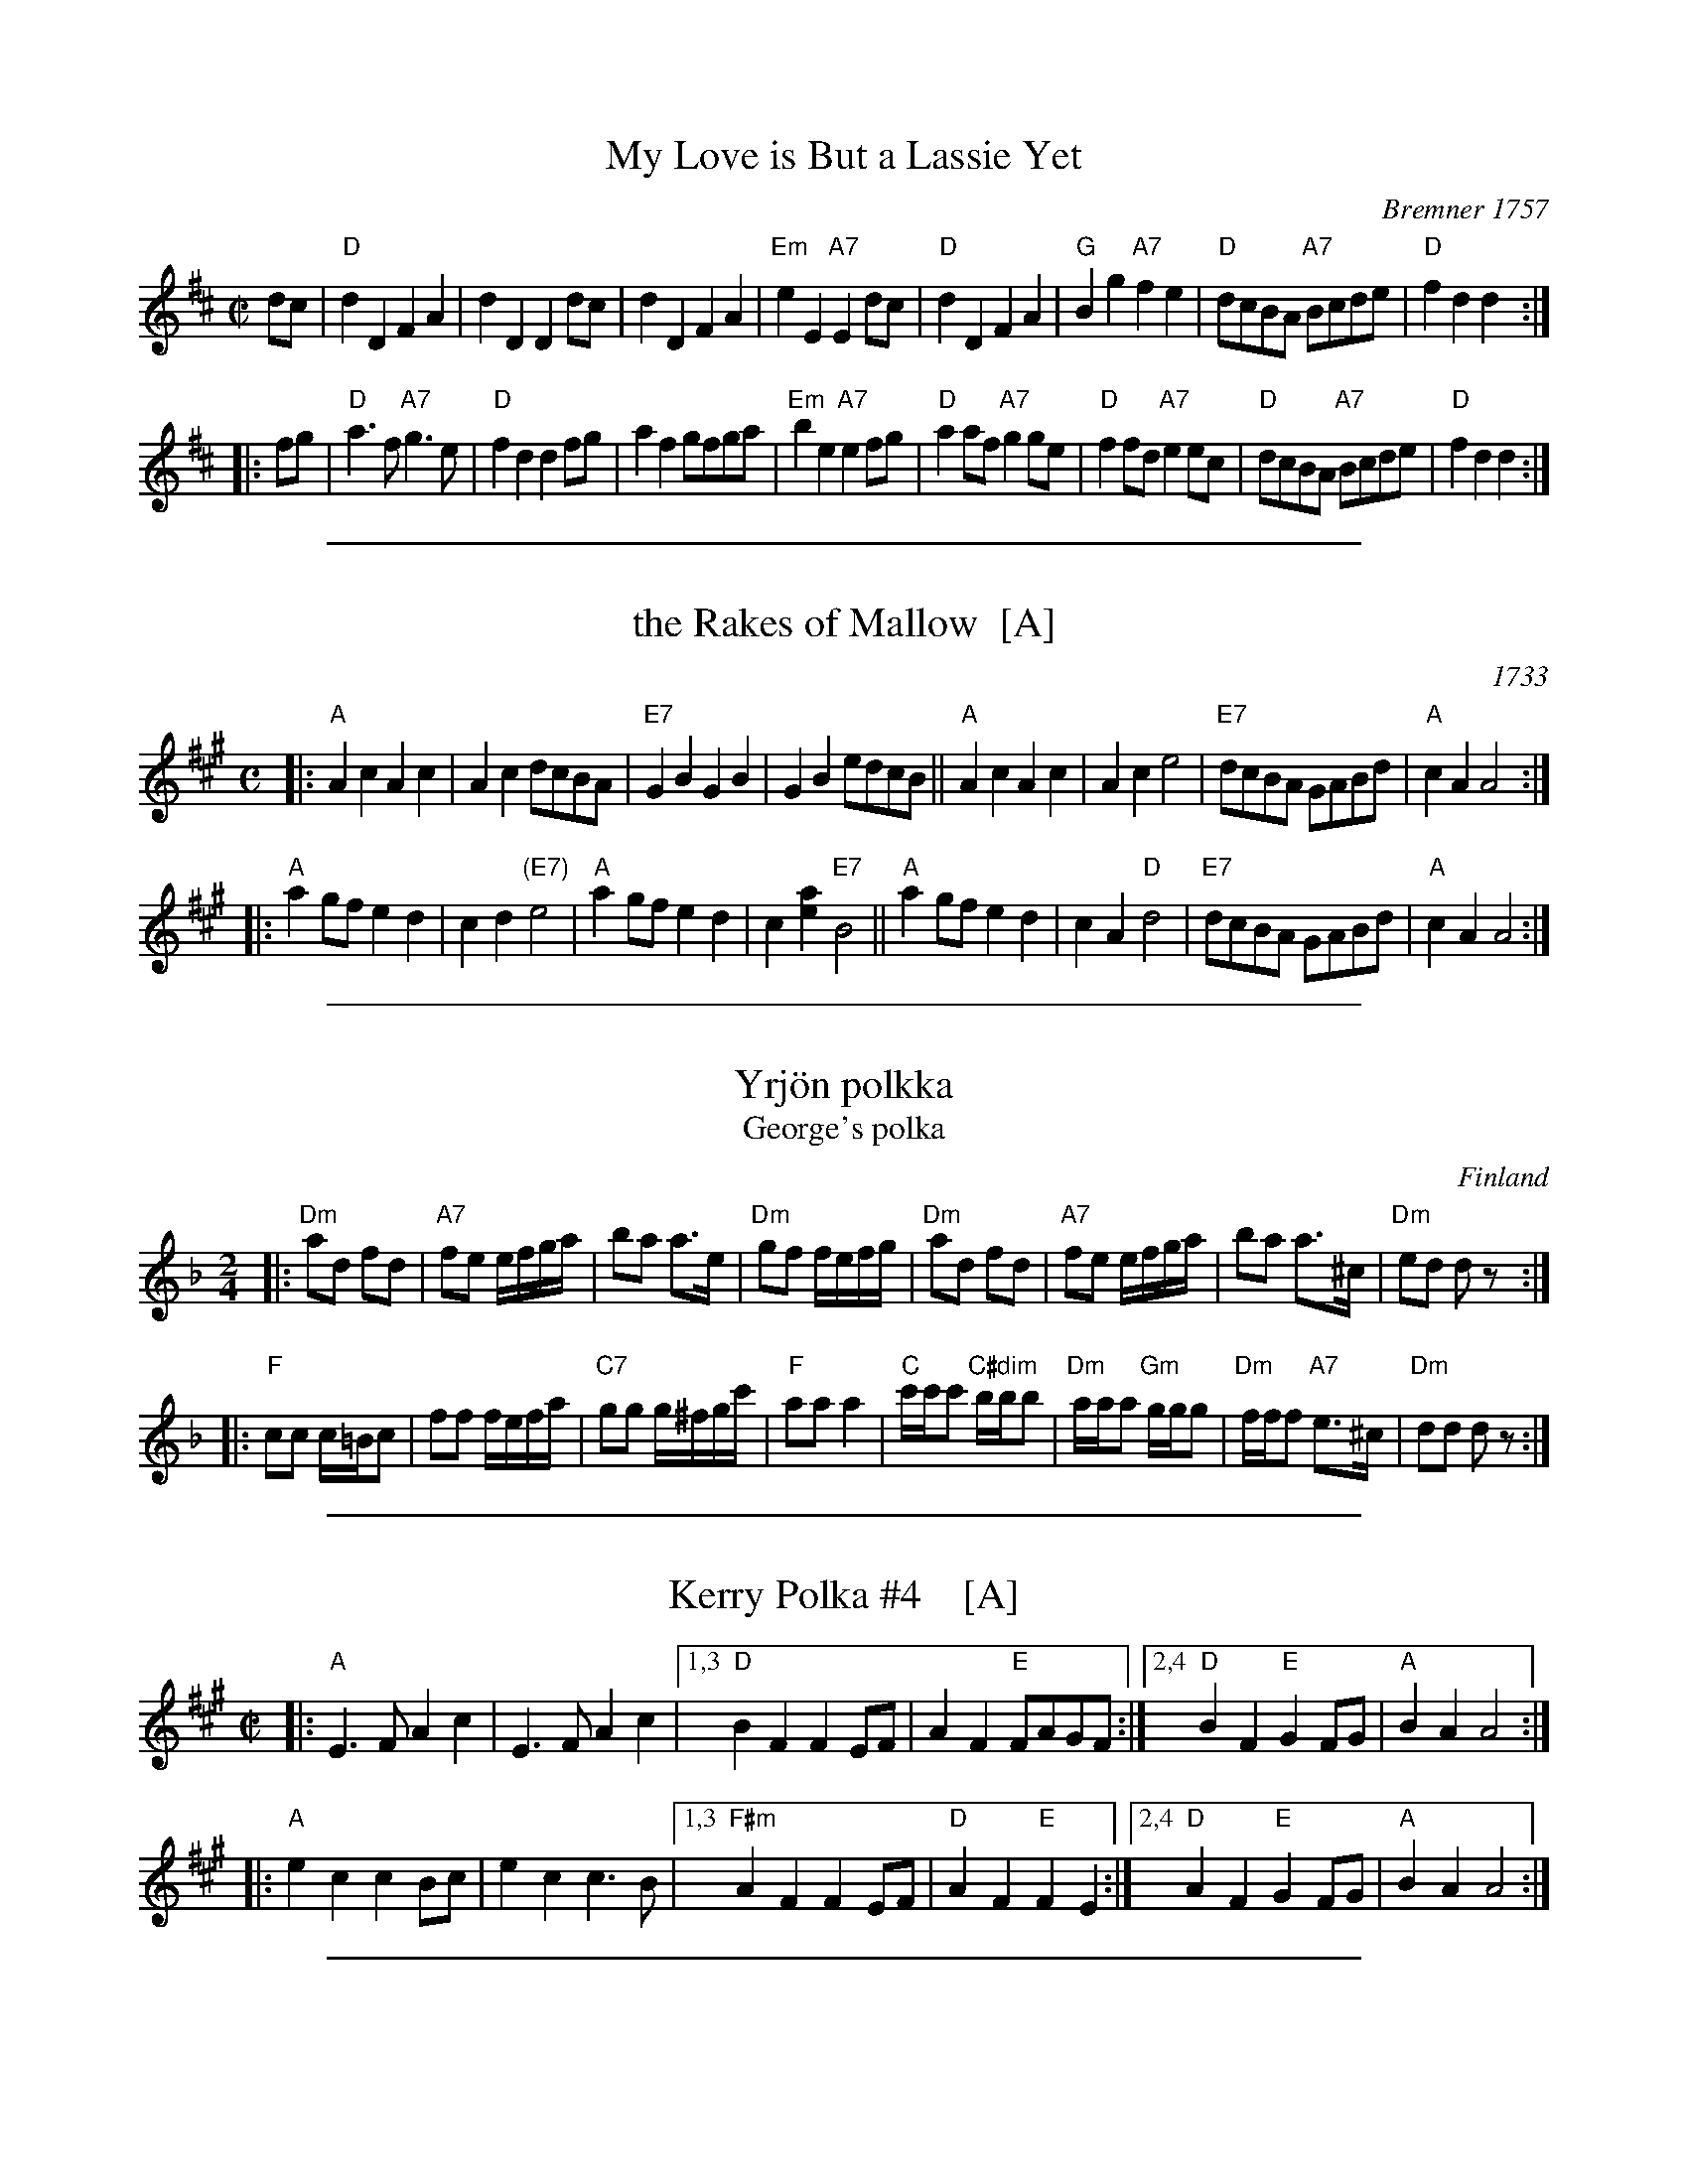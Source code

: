 
X: 1
T: My Love is But a Lassie Yet
O: Bremner 1757
R: reel, march
Z: 2001 John Chambers <jc:trillian.mit.edu>
S: printed page SRSNH 2.14 in the Concord Slow Scottish Session collection
B: Bremner's "Scots Reels", 1757 as "Miss Farqharson's Reel"
B: Aird "Selections of Scotch, English, Irish and Foreign Airs", v.II, p.1, #1, c.1782
N: Reused by Robert Burns for his song.
M: C|
L: 1/8
K: D
   dc \
| "D"d2D2 F2A2 | d2D2 D2dc | d2D2 F2A2 | "Em"e2E2 "A7"E2dc \
| "D"d2D2 F2A2 | "G"B2g2 "A7"f2e2 | "D"dcBA "A7"Bcde | "D"f2d2 d2 :|
|: fg \
| "D"a3f "A7"g3e | "D"f2d2 d2fg | a2f2 gfga | "Em"b2e2 "A7"e2fg \
| "D"a2af "A7"g2ge | "D"f2fd "A7"e2ec | "D"dcBA "A7"Bcde | "D"f2d2 d2 :|

%%sep 1 1 500

X: 2
T: the Rakes of Mallow  [A]
%T: the Jolly Sailor
N: Called "Sandy Lent the Man His Mill" in some old books
O: 1733
Z: John Chambers <jc:trillian.mit.edu>
B: Walsh "Caledonian Country Dances" 1733, p.34
B: Burke Thumoth collection (as “Rakes of Marlow”), 1745
M: C
L: 1/4
K: A
|:\
"A"Ac Ac | Ac d/c/B/A/ | "E7"GB GB | GB e/d/c/B/ ||\
"A"Ac Ac | Ac e2 |  "E7"d/c/B/A/ G/A/B/d/ | "A"cA A2 :|
|:\
"A"ag/f/ ed | cd "(E7)"e2 | "A"ag/f/ ed | c[ae] "E7"B2 ||\
"A"ag/f/ ed | cA "D"d2 | "E7"d/c/B/A/ G/A/B/d/ | "A"cA A2 :|

%%sep 1 1 500

X: 3
T: Yrj\"on polkka
T: George's polka
O: Finland
R: polka
M: 2/4
L: 1/16
Z: 1998 by John Chambers <jc:trillian.mit.edu>
K: Dm
|: "Dm"a2d2 f2d2 | "A7"f2e2 efga | b2a2 a3e | "Dm"g2f2 fefg \
|  "Dm"a2d2 f2d2 | "A7"f2e2 efga | b2a2 a3^c | "Dm"e2d2 d2z2:|
|: "F"c2c2 c=Bc2 | f2f2 fefa | "C7"g2g2 g^fgc' | "F"a2a2 a4 \
| "C"c'c'c'2 "C#dim"bbb2 | "Dm"aaa2 "Gm"ggg2 | "Dm"fff2 "A7"e3^c | "Dm"d2d2 d2z2 :|

%%sep 1 1 500

X: 4
T: Kerry Polka #4    [A]
M: C|
Z: From Roaring Jelly collection; modified by John Chambers
R: polka
K: A
|:\
"A"E3F A2c2 | E3F A2c2 |\
[1,3 "D"B2F2 F2EF | A2F2 "E"FAGF :| \
[2,4"D"B2F2 "E"G2FG | "A"B2A2 A4 :|
|:\
"A"e2c2 c2Bc | e2c2 c3B |\
[1,3 "F#m"A2F2 F2EF | "D"A2F2 "E"F2E2 :|\
[2,4 "D"A2F2 "E"G2FG | "A"B2A2 A4 :|

%%sep 1 1 500

X: 5
T: Klezmer Kerry Polka #1   [Dm]
C: Rich Sobel
R: polka
Z: 2015 John Chambers <jc:trillian.mit.edu>
M: 2/4
L: 1/16
K: Dm
d2e2 |\
"Dm"fedf "A"ed^ce | "Dm"d2A2 d2e2 |\
fedf "A"ed^ce | "Dm"d4 d2e2 |\
"Dm"fedf "A"ed^ce | "Dm"d2A2 "Gm"BAG2 |\
"Dm"AGF2 "A7"GFE2 | "Dm"D4 :|
|: "D7"[d4D4] |\
"Gm"[g4B4] [g3B3]a | {a}b2g2 g4 |\
"Dm"fefg a2f2 | d6 f2 |\
"A"e2a2 e2a2 | e2a2 a4 |\
[1 "Dm"d^cde f2g2 | a2f2 :|\
[2 "A7"bag2 f2e2 | "Dm"d4 |]
